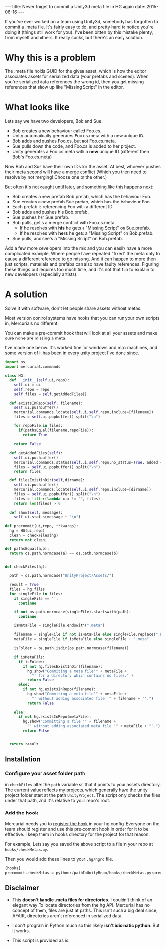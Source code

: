 #+STARTUP: showall indent
#+options: num:nil
#+BEGIN_HTML
---
title: Never forget to commit a Unity3d meta file in HG again
date: 2015-06-16
---
#+END_HTML


If you've ever worked on a team using Unity3d, somebody has forgotten to commit a .meta file.
It's fairly easy to do, and pretty hard to notice you're doing it (things still work for you).
I've been bitten by this mistake plenty, from myself and others.
It really sucks, but there's an easy solution.

* Why this is a problem
The .meta file holds GUID for the given asset, which is how the editor associates assets for serialized data (your prefabs and scenes).
When you're serialized data references the wrong id, then you get missing references that show up like "Missing Script" in the editor.

* What looks like
Lets say we have two developers, Bob and Sue.
- Bob creates a new behaviour called Foo.cs.
- Unity automatically generates Foo.cs.meta with a new unique ID.
- Bob adds and pushes Foo.cs, but not Foo.cs.meta.
- Sue pulls down the code, and Foo.cs is added to her project.
- Unity generates a Foo.cs.meta with a *new* unique ID (different then Bob's Foo.cs.meta)

Now Bob and Sue have their own IDs for the asset. At best, whoever pushes their meta second
will have a merge conflict (Which you then need to resolve by not merging! Choose one or the other.)

But often it's not caught until later, and something like this happens next:
- Bob creates a new prefab Bob.prefab, which has the behaviour Foo.
- Sue creates a new prefab Sue.prefab, which has the behaviour Foo.
- Each prefab is referencing Foo with a different ID.
- Bob adds and pushes his Bob.prefab.
- Sue pushes her Sue.prefab.
- Bob pulls, get's a merge conflict with Foo.cs.meta.
  - If he resolves with *his* he gets a "Missing Script" on Sue.prefab.
  - If he resolves with *hers* he gets a "Missing Script" on Bob.prefab.
- Sue pulls, and see's a "Missing Script" on Bob.prefab.

Add a few more developers into the mix and you can easily have a more complicated example,
Where people have repeated "fixed" the meta only to cause a different reference to go missing.
And it can happen to more then just scripts, materials and prefabs can also have faulty references.
Figuring these things out requires too much time, and it's not that fun to explain to new developers (especially artists).


* A solution
Solve it with software, don't let people share assets without metas.

Most version control systems have hooks that you can run your own scripts in,
Mercurials no different.

You can make a pre-commit hook that will look at all your assets
and make sure none are missing a meta.

I've made one below. It's worked fine for windows and mac machines,
and some version of it has been in every unity project I've done since.

#+begin_src python
  import os
  import mercurial.commands

  class HG:
    def __init__(self,ui,repo):
      self.ui = ui
      self.repo = repo
      self.files = self.getAddedFiles()

    def existsInRepo(self, filename):
      self.ui.pushbuffer()
      mercurial.commands.locate(self.ui,self.repo,include=[filename])
      files = self.ui.popbuffer().split("\n")

      for repoFile in files:
        if(pathsEqual(filename,repoFile)):
          return True

      return False

    def getAddedFiles(self):
      self.ui.pushbuffer()
      mercurial.commands.status(self.ui,self.repo,no_status=True, added = True)
      files = self.ui.popbuffer().split("\n")
      return files

    def filesExistInDir(self,dirname):
      self.ui.pushbuffer()
      mercurial.commands.locate(self.ui,self.repo,include=[dirname])
      files = self.ui.popbuffer().split("\n")
      files = filter(lambda x:x != "", files)
      return len(files) > 0

    def show(self, message):
      self.ui.status(message + "\n")

  def precommit(ui,repo, **kwargs):
    hg = HG(ui,repo)
    clean = checkFiles(hg)
    return not clean;

  def pathsEqual(a,b):
    return os.path.normcase(a) == os.path.normcase(b)


  def checkFiles(hg):

    path = os.path.normcase("UnityProject/Assets/")

    result = True
    files = hg.files
    for singleFile in files:
      if singleFile == '':
        continue

      if not os.path.normcase(singleFile).startswith(path):
        continue

      isMetaFile = singleFile.endswith(".meta")

      filename = singleFile if not isMetaFile else singleFile.replace(".meta", "")
      metaFile = singleFile if isMetaFile else singleFile + ".meta"

      isFolder = os.path.isdir(os.path.normcase(filename))

      if isMetaFile:
        if isFolder:
          if not hg.filesExistInDir(filename):
            hg.show("Commiting a meta file'" + metaFile +
              "' for a directory which contains no files." )
            return False
        else:
          if not hg.existsInRepo(filename):
            hg.show("Commiting a meta file'" + metaFile +
              "' without adding associated file '" + filename + "'.")
            return False

      else:
        if not hg.existsInRepo(metaFile):
          hg.show("Committing a file '" + filename +
            "' without adding associated meta file '" + metaFile + "'.")
          return False


    return result
#+end_src


** Installation
*** Configure your asset folder path

in =checkFiles= alter the =path= variable so that it points to your assets directory.
The current value reflects my projects, which generally have the unity project folder start at the path =UnityProject=.
The script only checks the files under that path, and it's relative to your repo's root.

*** Add the hook
Mercurial needs you to [[https://mercurial.selenic.com/wiki/Hook][register the hook]] in your hg config.
Everyone on the team should register and use this pre-commit hook in order for it to be effective.
I keep them in hooks directory for the project for that reason.

For example, Lets say you saved the above script to a file in your repo at =hooks/checkMetas.py=.

Then you would add these lines to your =.hg/hgrc= file.

  #+begin_src python
    [hooks]
    precommit.checkMetas = python:/pathToUnityRepo/hooks/checkMetas.py:precommit
  #+end_src


** Disclaimer
- This *doesn't handle .meta files for directories*. I couldn't think of an elegant way
  To locate directories from the hg API. Mercurial has no concept of them, files are just at paths.
  This isn't such a big deal since, AFAIK, directories aren't referenced in serialized data.

- I don't program in Python much so this likely *isn't idiomatic python*. But it works.
- This script is provided as is.
